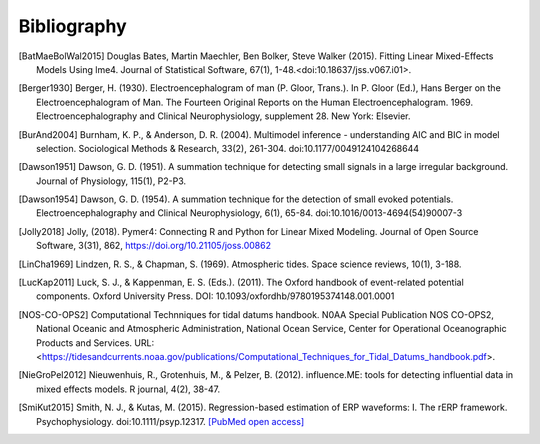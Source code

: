 ============
Bibliography
============

.. [BatMaeBolWal2015] Douglas Bates, Martin Maechler, Ben Bolker,
       Steve Walker (2015). Fitting Linear Mixed-Effects Models Using
       lme4. Journal of Statistical Software, 67(1),
       1-48.<doi:10.18637/jss.v067.i01>.

.. [Berger1930] Berger, H. (1930). Electroencephalogram of man
      (P. Gloor, Trans.). In P. Gloor (Ed.), Hans Berger on the
      Electroencephalogram of Man. The Fourteen Original Reports on
      the Human Electroencephalogram. 1969. Electroencephalography and
      Clinical Neurophysiology, supplement 28. New York: Elsevier.

.. [BurAnd2004] Burnham, K. P., & Anderson, D. R. (2004). Multimodel
       inference - understanding AIC and BIC in model
       selection. Sociological Methods & Research, 33(2),
       261-304. doi:10.1177/0049124104268644

.. [Dawson1951] Dawson, G. D. (1951). A summation technique for
       detecting small signals in a large irregular
       background. Journal of Physiology, 115(1), P2-P3.

.. [Dawson1954] Dawson, G. D. (1954). A summation technique for the
       detection of small evoked potentials. Electroencephalography
       and Clinical Neurophysiology, 6(1),
       65-84. doi:10.1016/0013-4694(54)90007-3

.. [Jolly2018] Jolly, (2018). Pymer4: Connecting R and Python for Linear Mixed
       Modeling. Journal of Open Source Software, 3(31), 862,
       https://doi.org/10.21105/joss.00862

.. [LinCha1969] Lindzen, R. S., & Chapman, S. (1969). Atmospheric
       tides. Space science reviews, 10(1), 3-188.

.. [LucKap2011] Luck, S. J., & Kappenman, E. S. (Eds.). (2011). The
       Oxford handbook of event-related potential components. Oxford
       University Press. DOI: 10.1093/oxfordhb/9780195374148.001.0001

.. [NOS-CO-OPS2] Computational Technniques for tidal datums handbook. N0AA Special Publication
       NOS CO-OPS2, National Oceanic and Atmospheric Administration,
       National Ocean Service, Center for Operational Oceanographic
       Products and Services. URL:
       <https://tidesandcurrents.noaa.gov/publications/Computational_Techniques_for_Tidal_Datums_handbook.pdf>.

.. [NieGroPel2012] Nieuwenhuis, R., Grotenhuis, M., &
       Pelzer, B. (2012).  influence.ME: tools for detecting
       influential data in mixed effects models.  R journal, 4(2),
       38-47.

.. [SmiKut2015] Smith, N. J., & Kutas, M. (2015). Regression-based
       estimation of ERP waveforms: I. The rERP
       framework. Psychophysiology. doi:10.1111/psyp.12317. `[PubMed
       open access]
       <https://www.ncbi.nlm.nih.gov/pmc/articles/PMC5308234/>`_


